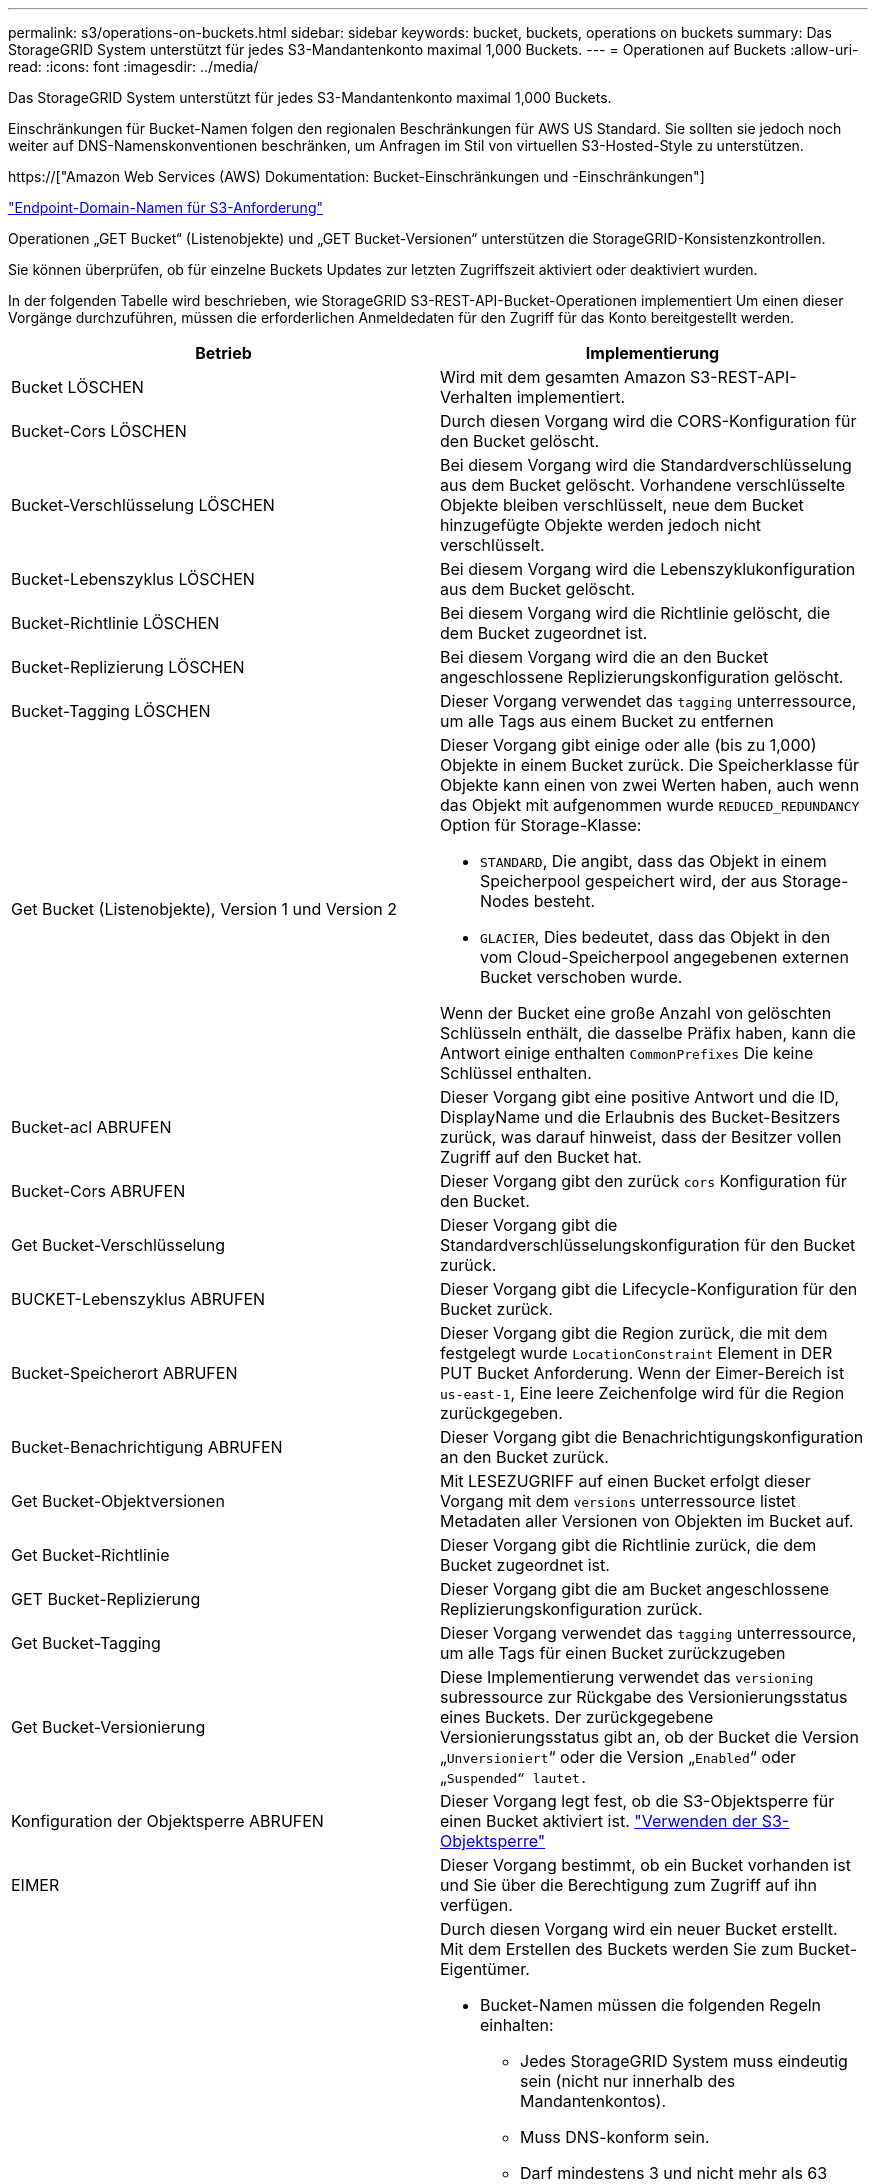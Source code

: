 ---
permalink: s3/operations-on-buckets.html 
sidebar: sidebar 
keywords: bucket, buckets, operations on buckets 
summary: Das StorageGRID System unterstützt für jedes S3-Mandantenkonto maximal 1,000 Buckets. 
---
= Operationen auf Buckets
:allow-uri-read: 
:icons: font
:imagesdir: ../media/


[role="lead"]
Das StorageGRID System unterstützt für jedes S3-Mandantenkonto maximal 1,000 Buckets.

Einschränkungen für Bucket-Namen folgen den regionalen Beschränkungen für AWS US Standard. Sie sollten sie jedoch noch weiter auf DNS-Namenskonventionen beschränken, um Anfragen im Stil von virtuellen S3-Hosted-Style zu unterstützen.

https://["Amazon Web Services (AWS) Dokumentation: Bucket-Einschränkungen und -Einschränkungen"]

link:configuring-tenant-accounts-and-connections.html["Endpoint-Domain-Namen für S3-Anforderung"]

Operationen „GET Bucket“ (Listenobjekte) und „GET Bucket-Versionen“ unterstützen die StorageGRID-Konsistenzkontrollen.

Sie können überprüfen, ob für einzelne Buckets Updates zur letzten Zugriffszeit aktiviert oder deaktiviert wurden.

In der folgenden Tabelle wird beschrieben, wie StorageGRID S3-REST-API-Bucket-Operationen implementiert Um einen dieser Vorgänge durchzuführen, müssen die erforderlichen Anmeldedaten für den Zugriff für das Konto bereitgestellt werden.

|===
| Betrieb | Implementierung 


 a| 
Bucket LÖSCHEN
 a| 
Wird mit dem gesamten Amazon S3-REST-API-Verhalten implementiert.



 a| 
Bucket-Cors LÖSCHEN
 a| 
Durch diesen Vorgang wird die CORS-Konfiguration für den Bucket gelöscht.



 a| 
Bucket-Verschlüsselung LÖSCHEN
 a| 
Bei diesem Vorgang wird die Standardverschlüsselung aus dem Bucket gelöscht. Vorhandene verschlüsselte Objekte bleiben verschlüsselt, neue dem Bucket hinzugefügte Objekte werden jedoch nicht verschlüsselt.



 a| 
Bucket-Lebenszyklus LÖSCHEN
 a| 
Bei diesem Vorgang wird die Lebenszyklukonfiguration aus dem Bucket gelöscht.



 a| 
Bucket-Richtlinie LÖSCHEN
 a| 
Bei diesem Vorgang wird die Richtlinie gelöscht, die dem Bucket zugeordnet ist.



 a| 
Bucket-Replizierung LÖSCHEN
 a| 
Bei diesem Vorgang wird die an den Bucket angeschlossene Replizierungskonfiguration gelöscht.



 a| 
Bucket-Tagging LÖSCHEN
 a| 
Dieser Vorgang verwendet das `tagging` unterressource, um alle Tags aus einem Bucket zu entfernen



 a| 
Get Bucket (Listenobjekte), Version 1 und Version 2
 a| 
Dieser Vorgang gibt einige oder alle (bis zu 1,000) Objekte in einem Bucket zurück. Die Speicherklasse für Objekte kann einen von zwei Werten haben, auch wenn das Objekt mit aufgenommen wurde `REDUCED_REDUNDANCY` Option für Storage-Klasse:

* `STANDARD`, Die angibt, dass das Objekt in einem Speicherpool gespeichert wird, der aus Storage-Nodes besteht.
* `GLACIER`, Dies bedeutet, dass das Objekt in den vom Cloud-Speicherpool angegebenen externen Bucket verschoben wurde.


Wenn der Bucket eine große Anzahl von gelöschten Schlüsseln enthält, die dasselbe Präfix haben, kann die Antwort einige enthalten `CommonPrefixes` Die keine Schlüssel enthalten.



 a| 
Bucket-acl ABRUFEN
 a| 
Dieser Vorgang gibt eine positive Antwort und die ID, DisplayName und die Erlaubnis des Bucket-Besitzers zurück, was darauf hinweist, dass der Besitzer vollen Zugriff auf den Bucket hat.



 a| 
Bucket-Cors ABRUFEN
 a| 
Dieser Vorgang gibt den zurück `cors` Konfiguration für den Bucket.



 a| 
Get Bucket-Verschlüsselung
 a| 
Dieser Vorgang gibt die Standardverschlüsselungskonfiguration für den Bucket zurück.



 a| 
BUCKET-Lebenszyklus ABRUFEN
 a| 
Dieser Vorgang gibt die Lifecycle-Konfiguration für den Bucket zurück.



 a| 
Bucket-Speicherort ABRUFEN
 a| 
Dieser Vorgang gibt die Region zurück, die mit dem festgelegt wurde `LocationConstraint` Element in DER PUT Bucket Anforderung. Wenn der Eimer-Bereich ist `us-east-1`, Eine leere Zeichenfolge wird für die Region zurückgegeben.



 a| 
Bucket-Benachrichtigung ABRUFEN
 a| 
Dieser Vorgang gibt die Benachrichtigungskonfiguration an den Bucket zurück.



 a| 
Get Bucket-Objektversionen
 a| 
Mit LESEZUGRIFF auf einen Bucket erfolgt dieser Vorgang mit dem `versions` unterressource listet Metadaten aller Versionen von Objekten im Bucket auf.



 a| 
Get Bucket-Richtlinie
 a| 
Dieser Vorgang gibt die Richtlinie zurück, die dem Bucket zugeordnet ist.



 a| 
GET Bucket-Replizierung
 a| 
Dieser Vorgang gibt die am Bucket angeschlossene Replizierungskonfiguration zurück.



 a| 
Get Bucket-Tagging
 a| 
Dieser Vorgang verwendet das `tagging` unterressource, um alle Tags für einen Bucket zurückzugeben



 a| 
Get Bucket-Versionierung
 a| 
Diese Implementierung verwendet das `versioning` subressource zur Rückgabe des Versionierungsstatus eines Buckets. Der zurückgegebene Versionierungsstatus gibt an, ob der Bucket die Version „`Unversioniert`“ oder die Version „`Enabled`“ oder „`Suspended“ lautet.`



 a| 
Konfiguration der Objektsperre ABRUFEN
 a| 
Dieser Vorgang legt fest, ob die S3-Objektsperre für einen Bucket aktiviert ist. link:s3-rest-api-supported-operations-and-limitations.html["Verwenden der S3-Objektsperre"]



 a| 
EIMER
 a| 
Dieser Vorgang bestimmt, ob ein Bucket vorhanden ist und Sie über die Berechtigung zum Zugriff auf ihn verfügen.



 a| 
Put Bucket
 a| 
Durch diesen Vorgang wird ein neuer Bucket erstellt. Mit dem Erstellen des Buckets werden Sie zum Bucket-Eigentümer.

* Bucket-Namen müssen die folgenden Regeln einhalten:
+
** Jedes StorageGRID System muss eindeutig sein (nicht nur innerhalb des Mandantenkontos).
** Muss DNS-konform sein.
** Darf mindestens 3 und nicht mehr als 63 Zeichen enthalten.
** Kann eine Reihe von einer oder mehreren Etiketten sein, wobei angrenzende Etiketten durch einen Zeitraum getrennt sind. Jedes Etikett muss mit einem Kleinbuchstaben oder einer Zahl beginnen und enden. Es können nur Kleinbuchstaben, Ziffern und Bindestriche verwendet werden.
** Darf nicht wie eine Text-formatierte IP-Adresse aussehen.
** Perioden sollten nicht in Anforderungen im virtuellen gehosteten Stil verwendet werden. Perioden verursachen Probleme bei der Überprüfung des Server-Platzhalterzertifikats.


* Standardmäßig werden Buckets im erstellt `us-east-1` Region; jedoch können Sie die verwenden `LocationConstraint` Anforderungselement im Anforderungskörper, um eine andere Region anzugeben. Bei Verwendung des `LocationConstraint` Element, Sie müssen den genauen Namen einer Region angeben, die mit dem Grid Manager oder der Grid Management API definiert wurde. Wenden Sie sich an Ihren Systemadministrator, wenn Sie den Namen der zu verwendenden Region nicht kennen. *Hinweis*: Ein Fehler tritt auf, wenn Ihre PUT Bucket-Anforderung eine Region verwendet, die nicht in StorageGRID definiert wurde.
* Sie können die einschließen `x-amz-bucket-object-lock-enabled` Kopfzeile zum Erstellen eines Buckets anfordern, wobei S3-Objektsperre aktiviert ist.
+
Sie müssen die S3-Objektsperre aktivieren, wenn Sie den Bucket erstellen. Sie können S3 Object Lock nicht hinzufügen oder deaktivieren, nachdem ein Bucket erstellt wurde. Für die S3-Objektsperre ist eine Bucket-Versionierung erforderlich. Diese wird bei der Erstellung des Buckets automatisch aktiviert.

+
link:s3-rest-api-supported-operations-and-limitations.html["Verwenden der S3-Objektsperre"]





 a| 
Bucket-Cors EINGEBEN
 a| 
Mit diesem Vorgang wird die CORS-Konfiguration für einen Bucket festgelegt, damit der Bucket die Cross-Origin-Requests bedienen kann. CORS (Cross-Origin Resource Sharing) ist ein Sicherheitsmechanismus, mit dem Client-Webanwendungen in einer Domäne auf Ressourcen in einer anderen Domäne zugreifen können. Angenommen, Sie verwenden einen S3-Bucket mit dem Namen `images` Zum Speichern von Grafiken. Durch Festlegen der CORS-Konfiguration für das `images` Bucket: Sie können zulassen, dass die Bilder in diesem Bucket auf der Website angezeigt werden `+http://www.example.com+`.



 a| 
Bucket-Verschlüsselung
 a| 
Dieser Vorgang legt den Standardverschlüsselungsstatus eines vorhandenen Buckets fest. Bei aktivierter Verschlüsselung auf Bucket-Ebene sind alle neuen dem Bucket hinzugefügten Objekte verschlüsselt.StorageGRID unterstützt serverseitige Verschlüsselung mit von StorageGRID gemanagten Schlüsseln. Wenn Sie die Konfigurationsregel für die serverseitige Verschlüsselung angeben, legen Sie die fest `SSEAlgorithm` Parameter an `AES256`, Und verwenden Sie nicht die `KMSMasterKeyID` Parameter.

Die Standardverschlüsselungskonfiguration von Buckets wird ignoriert, wenn in der Anfrage für das Hochladen von Objekten bereits eine Verschlüsselung angegeben ist (d. h., wenn die Anforderung den umfasst `x-amz-server-side-encryption-*` Kopfzeile der Anfrage).



 a| 
PUT Bucket-Lebenszyklus
 a| 
Dieser Vorgang erstellt eine neue Lifecycle-Konfiguration für den Bucket oder ersetzt eine vorhandene Lifecycle-Konfiguration. StorageGRID unterstützt in einer Lebenszykluskonfiguration bis zu 1,000 Lebenszyklusregeln. Jede Regel kann die folgenden XML-Elemente enthalten:

* Ablauf (Tage, Datum)
* NoncurrentVersionExpiration (NoncurrentDays)
* Filter (Präfix, Tag)
* Status
* ID


StorageGRID bietet folgende Maßnahmen nicht:

* AbortInsetteMultipartUpload
* ExpiredObjectDeleteMarker
* Übergang


Informationen dazu, wie die Aktion zum Ablauf in einem Bucket-Lebenszyklus mit den Anweisungen zur ILM-Platzierung interagiert, finden Sie unter „`wie ILM während der gesamten Lebensdauer eines Objekts funktioniert`“ in den Anweisungen für das Management von Objekten mit Information Lifecycle Management.

*Hinweis*: Die Konfiguration des Bucket-Lebenszyklus kann für Buckets verwendet werden, für die S3-Objektsperre aktiviert ist. Die Bucket-Lebenszykluskonfiguration wird jedoch für ältere kompatible Buckets nicht unterstützt.



 a| 
PUT Bucket-Benachrichtigung
 a| 
Mit diesem Vorgang werden Benachrichtigungen für den Bucket mithilfe der im Anfraentext enthaltenen XML-Benachrichtigungskonfiguration konfiguriert. Sie sollten folgende Implementierungsdetails kennen:

* StorageGRID unterstützt SNS-Themen (Simple Notification Service) als Ziele. Simple Queue Service (SQS)- oder Amazon Lambda-Endpunkte werden nicht unterstützt.
* Das Ziel für Benachrichtigungen muss als URN eines StorageGRID-Endpunkts angegeben werden. Endpunkte können mit dem Mandanten-Manager oder der Mandanten-Management-API erstellt werden.
+
Der Endpunkt muss vorhanden sein, damit die Benachrichtigungskonfiguration erfolgreich ausgeführt werden kann. Wenn der Endpunkt nicht vorhanden ist, A `400 Bad Request` Der Code gibt einen Fehler zurück `InvalidArgument`.

* Sie können keine Benachrichtigung für die folgenden Ereignistypen konfigurieren. Diese Ereignistypen werden *nicht* unterstützt.
+
** `s3:ReducedRedundancyLostObject`
** `s3:ObjectRestore:Completed`


* Von StorageGRID gesendete Ereignisbenachrichtigungen verwenden das Standard-JSON-Format, mit der Ausnahme, dass sie einige Schlüssel nicht enthalten und bestimmte Werte für andere verwenden, wie in der folgenden Liste gezeigt:
* *EventSource*
+
`sgws:s3`

* *AwsRegion*
+
Nicht enthalten

* * X-amz-id-2*
+
Nicht enthalten

* *arn*
+
`urn:sgws:s3:::bucket_name`





 a| 
Bucket-Richtlinie
 a| 
Dieser Vorgang legt die Richtlinie fest, die an den Bucket gebunden ist.



 a| 
PUT Bucket-Replizierung
 a| 
Dieser Vorgang konfiguriert die StorageGRID CloudMirror-Replikation für den Bucket mithilfe der im Anforderungsgremium bereitgestellten Replikationskonfigurations-XML. Für die CloudMirror-Replikation sollten Sie die folgenden Implementierungsdetails beachten:

* StorageGRID unterstützt nur V1 der Replizierungskonfiguration. Das bedeutet, dass StorageGRID die Verwendung von nicht unterstützt `Filter` Element für Regeln und folgt V1-Konventionen zum Löschen von Objektversionen. Details finden Sie in der Amazon Dokumentation zur Replizierungskonfiguration.
* Die Bucket-Replizierung kann für versionierte oder nicht versionierte Buckets konfiguriert werden.
* Sie können in jeder Regel der XML-Replikationskonfiguration einen anderen Ziel-Bucket angeben. Ein Quell-Bucket kann auf mehrere Ziel-Bucket replizieren.
* Ziel-Buckets müssen als URN der StorageGRID-Endpunkte angegeben werden, wie im Mandantenmanager oder der Mandantenmanagement-API angegeben.
+
Der Endpunkt muss vorhanden sein, damit die Replizierungskonfiguration erfolgreich ausgeführt werden kann. Wenn der Endpunkt nicht vorhanden ist, schlägt die Anforderung als a fehl `400 Bad Request`. In der Fehlermeldung steht: `Unable to save the replication policy. The specified endpoint URN does not exist: _URN_.`

* Sie müssen kein angeben `Role` In der Konfigurations-XML. Dieser Wert wird von StorageGRID nicht verwendet und wird bei der Einreichung ignoriert.
* Wenn Sie die Storage-Klasse aus der XML-Konfiguration weglassen, verwendet StorageGRID das `STANDARD` Standardmäßig Storage-Klasse.
* Wenn Sie ein Objekt aus dem Quell-Bucket löschen oder den Quell-Bucket selbst löschen, sieht das Verhalten der regionsübergreifenden Replizierung wie folgt aus:
+
** Wenn Sie das Objekt oder Bucket vor der Replizierung löschen, wird das Objekt/Bucket nicht repliziert, und Sie werden nicht benachrichtigt.
** Wenn Sie das Objekt oder Bucket nach der Replizierung löschen, befolgt StorageGRID das standardmäßige Löschverhalten von Amazon S3 für die V1 der regionsübergreifenden Replizierung.






 a| 
PUT Bucket-Tagging
 a| 
Dieser Vorgang verwendet das `tagging` unterressource, um einen Satz von Tags für einen Bucket hinzuzufügen oder zu aktualisieren Beachten Sie beim Hinzufügen von Bucket-Tags die folgenden Einschränkungen:

* StorageGRID und Amazon S3 unterstützen für jeden Bucket bis zu 50 Tags.
* Tags, die einem Bucket zugeordnet sind, müssen eindeutige Tag-Schlüssel haben. Ein Tag-Schlüssel kann bis zu 128 Unicode-Zeichen lang sein.
* Die Tag-Werte können bis zu 256 Unicode-Zeichen lang sein.
* Bei den Schlüsseln und Werten wird die Groß-/Kleinschreibung beachtet.




 a| 
PUT Bucket-Versionierung
 a| 
Diese Implementierung verwendet das `versioning` unterressource, um den Versionierungsstatus eines vorhandenen Buckets festzulegen. Sie können den Versionierungsstatus mit einem der folgenden Werte festlegen:

* Aktiviert: Versionierung für die Objekte im Bucket Alle dem Bucket hinzugefügten Objekte erhalten eine eindeutige Version-ID.
* Suspendiert: Deaktiviert die Versionierung für die Objekte im Bucket. Alle dem Bucket hinzugefügten Objekte erhalten die Version-ID `null`.


|===
.Verwandte Informationen
http://["Amazon Web Services (AWS) Dokumentation: Regionsübergreifende Replizierung"]

link:consistency-controls.html["Konsistenzkontrollen"]

link:storagegrid-s3-rest-api-operations.html["Anforderung der Uhrzeit des letzten Bucket-Zugriffs ABRUFEN"]

link:bucket-and-group-access-policies.html["Bucket- und Gruppenzugriffsrichtlinien"]

link:s3-rest-api-supported-operations-and-limitations.html["Verwenden der S3-Objektsperre"]

link:s3-operations-tracked-in-audit-logs.html["S3-Vorgänge werden in den Audit-Protokollen protokolliert"]

link:../ilm/index.html["Objektmanagement mit ILM"]

link:../tenant/index.html["Verwenden Sie ein Mandantenkonto"]



== Erstellen einer S3-Lebenszykluskonfiguration

Sie können eine S3-Lebenszyklukonfiguration erstellen, um zu steuern, wann bestimmte Objekte aus dem StorageGRID System gelöscht werden.

Das einfache Beispiel in diesem Abschnitt veranschaulicht, wie eine S3-Lebenszykluskonfiguration das Löschen bestimmter Objekte aus bestimmten S3-Buckets kontrollieren kann. Das Beispiel in diesem Abschnitt dient nur zu Illustrationszwecken. Alle Details zum Erstellen von S3-Lebenszykluskonfigurationen finden Sie im Abschnitt zum Lifecycle Management von Objekten im _Amazon Simple Storage Service Developer Guide_. Beachten Sie, dass StorageGRID nur Aktionen nach Ablauf unterstützt. Es werden keine Aktionen zur Transition unterstützt.

https://["Amazon Simple Storage Service Developer Guide: Lifecycle Management von Objekten"]



=== Was für eine Lebenszykluskonfiguration ist

Eine Lifecycle-Konfiguration ist ein Satz von Regeln, die auf die Objekte in bestimmten S3-Buckets angewendet werden. Jede Regel gibt an, welche Objekte betroffen sind und wann diese Objekte ablaufen (an einem bestimmten Datum oder nach einigen Tagen).

StorageGRID unterstützt in einer Lebenszykluskonfiguration bis zu 1,000 Lebenszyklusregeln. Jede Regel kann die folgenden XML-Elemente enthalten:

* Ablauf: Löschen eines Objekts, wenn ein bestimmtes Datum erreicht wird oder wenn eine bestimmte Anzahl von Tagen erreicht wird, beginnend mit dem Zeitpunkt der Aufnahme des Objekts.
* NoncurrentVersionExpiration: Löschen Sie ein Objekt, wenn eine bestimmte Anzahl von Tagen erreicht wird, beginnend ab dem Zeitpunkt, an dem das Objekt nicht mehr aktuell wurde.
* Filter (Präfix, Tag)
* Status
* ID


Wenn Sie eine Lifecycle-Konfiguration auf einen Bucket anwenden, überschreiben die Lifecycle-Einstellungen für den Bucket immer die StorageGRID-ILM-Einstellungen. StorageGRID verwendet die Verfallseinstellungen für den Bucket und nicht ILM, um zu bestimmen, ob bestimmte Objekte gelöscht oder aufbewahrt werden sollen.

Aus diesem Grund kann ein Objekt aus dem Grid entfernt werden, obwohl die Speicheranweisungen in einer ILM-Regel noch auf das Objekt gelten. Alternativ kann ein Objekt auch dann im Grid aufbewahrt werden, wenn eine ILM-Platzierungsanleitung für das Objekt abgelaufen ist. Weitere Informationen finden Sie unter „`Funktionsweise von ILM während der gesamten Lebensdauer eines Objekts`“ in den Anweisungen zum Verwalten von Objekten mit Information Lifecycle Management.


NOTE: Die Bucket-Lifecycle-Konfiguration kann für Buckets verwendet werden, für die S3-Objektsperre aktiviert ist. Die Bucket-Lifecycle-Konfiguration wird jedoch für ältere Buckets, die Compliance verwenden, nicht unterstützt.

StorageGRID unterstützt den Einsatz der folgenden Bucket-Operationen zum Management der Lebenszykluskonfigurationen:

* Bucket-Lebenszyklus LÖSCHEN
* BUCKET-Lebenszyklus ABRUFEN
* PUT Bucket-Lebenszyklus




=== Erstellen der Lebenszykluskonfiguration

Als erster Schritt beim Erstellen einer Lebenszykluskonfiguration erstellen Sie eine JSON-Datei mit einem oder mehreren Regeln. Diese JSON-Datei enthält beispielsweise drei Regeln:

. Regel 1 gilt nur für Objekte, die mit dem Präfix übereinstimmen `category1`/ Und das hat ein `key2` Der Wert von `tag2`. Der `Expiration` Der Parameter gibt an, dass Objekte, die dem Filter entsprechen, um Mitternacht am 22. August 2020 ablaufen.
. Regel 2 gilt nur für Objekte, die mit dem Präfix übereinstimmen `category2`/. Der `Expiration` Parameter gibt an, dass Objekte, die dem Filter entsprechen, 100 Tage nach der Aufnahme ablaufen.
+

IMPORTANT: Regeln, die eine Anzahl von Tagen angeben, sind relativ zu dem Zeitpunkt, an dem das Objekt aufgenommen wurde. Wenn das aktuelle Datum das Aufnahmedatum plus die Anzahl der Tage überschreitet, werden einige Objekte möglicherweise aus dem Bucket entfernt, sobald die Lebenszykluskonfiguration angewendet wird.

. Regel 3 gilt nur für Objekte, die dem Präfix entsprechen `category3`/. Der `Expiration` Parameter gibt an, dass nicht aktuelle Versionen übereinstimmender Objekte 50 Tage nach deren Nichtstrom ablaufen.


[listing]
----
{
	"Rules": [
        {
		    "ID": "rule1",
			"Filter": {
                "And": {
                    "Prefix": "category1/",
                    "Tags": [
                        {
                            "Key": "key2",
							"Value": "tag2"
                        }
                    ]
                }
            },
			"Expiration": {
                "Date": "2020-08-22T00:00:00Z"
            },
            "Status": "Enabled"
        },
		{
            "ID": "rule2",
			"Filter": {
                "Prefix": "category2/"
            },
			"Expiration": {
                "Days": 100
            },
            "Status": "Enabled"
        },
		{
            "ID": "rule3",
			"Filter": {
                "Prefix": "category3/"
            },
			"NoncurrentVersionExpiration": {
                "NoncurrentDays": 50
            },
            "Status": "Enabled"
        }
    ]
}
----


=== Anwenden einer Lebenszykluskonfiguration auf einen Bucket

Nachdem Sie die Lifecycle-Konfigurationsdatei erstellt haben, wenden Sie sie durch Ausgabe einer PUT Bucket Lifecycle-Anforderung auf einen Bucket an.

Diese Anforderung wendet die Lebenszykluskonfiguration in der Beispieldatei auf Objekte in einem Bucket mit dem Namen an `testbucket`:Eimer

[listing]
----
aws s3api --endpoint-url <StorageGRID endpoint> put-bucket-lifecycle-configuration
--bucket testbucket --lifecycle-configuration file://bktjson.json
----
Um zu überprüfen, ob eine Lifecycle-Konfiguration erfolgreich auf den Bucket angewendet wurde, geben Sie eine ANFORDERUNG FÜR DEN GET Bucket-Lebenszyklus aus. Beispiel:

[listing]
----
aws s3api --endpoint-url <StorageGRID endpoint> get-bucket-lifecycle-configuration
 --bucket testbucket
----
Eine erfolgreiche Antwort zeigt die Konfiguration des Lebenszyklus, die Sie gerade angewendet haben.



=== Überprüfung, ob der Bucket-Lebenszyklus für ein Objekt gilt

Sie können feststellen, ob eine Ablaufregel in der Lebenszykluskonfiguration auf ein bestimmtes Objekt angewendet wird, wenn Sie eine PUT-Objekt-, HEAD-Objekt- oder GET-Objektanforderung ausgeben. Wenn eine Regel zutrifft, enthält die Antwort ein `Expiration` Parameter, der angibt, wann das Objekt abläuft und welche Ablaufregel übereinstimmt.


NOTE: Da der Bucket-Lebenszyklus ILM überschreibt, wird der `expiry-date` Hier wird das tatsächliche Datum angezeigt, an dem das Objekt gelöscht wird. Weitere Informationen finden Sie unter „`wie die Aufbewahrung von Objekten bestimmt wird`“ in den Anweisungen zur Durchführung der StorageGRID-Administration.

Zum Beispiel, diese PUT Objekt Anfrage wurde am 22. Juni 2020 und platziert ein Objekt in der `testbucket` Eimer.

[listing]
----
aws s3api --endpoint-url <StorageGRID endpoint> put-object
--bucket testbucket --key obj2test2 --body bktjson.json
----
Die Erfolgsreaktion zeigt an, dass das Objekt in 100 Tagen (01. Oktober 2020) abläuft und dass es mit Regel 2 der Lebenszykluskonfiguration übereinstimmt.

[source, subs="specialcharacters,quotes"]
----
{
      *"Expiration": "expiry-date=\"Thu, 01 Oct 2020 09:07:49 GMT\", rule-id=\"rule2\"",
      "ETag": "\"9762f8a803bc34f5340579d4446076f7\""
}
----
Diese HEAD Object-Anfrage wurde beispielsweise verwendet, um Metadaten für dasselbe Objekt im Testbucket zu erhalten.

[listing]
----
aws s3api --endpoint-url <StorageGRID endpoint> head-object
--bucket testbucket --key obj2test2
----
Die Erfolgsreaktion umfasst die Metadaten des Objekts und gibt an, dass das Objekt in 100 Tagen abläuft und dass es mit Regel 2 übereinstimmt.

[source, subs="specialcharacters,quotes"]
----
{
      "AcceptRanges": "bytes",
      *"Expiration": "expiry-date=\"Thu, 01 Oct 2020 09:07:48 GMT\", rule-id=\"rule2\"",
      "LastModified": "2020-06-23T09:07:48+00:00",
      "ContentLength": 921,
      "ETag": "\"9762f8a803bc34f5340579d4446076f7\""
      "ContentType": "binary/octet-stream",
      "Metadata": {}
}
----
.Verwandte Informationen
link:s3-rest-api-supported-operations-and-limitations.html["Operationen auf Buckets"]

link:../ilm/index.html["Objektmanagement mit ILM"]
